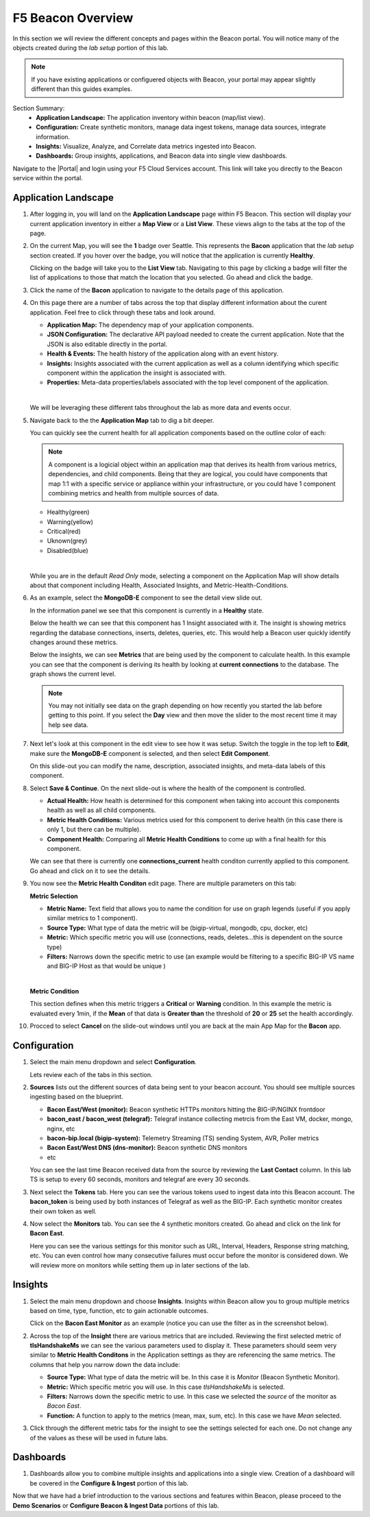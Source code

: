 F5 Beacon Overview
==================

In this section we will review the different concepts and pages within the Beacon portal. You will notice many of the objects created during the `lab setup` portion of this lab.

.. NOTE:: If you have existing applications or configuered objects with Beacon, your portal may appear slightly different than this guides examples.


Section Summary:
   - **Application Landscape:** The application inventory within beacon (map/list view).
   - **Configuration:** Create synthetic monitors, manage data ingest tokens, manage data sources, integrate information.
   - **Insights:** Visualize, Analyze, and Correlate data metrics ingested into Beacon. 
   - **Dashboards:** Group insights, applications, and Beacon data into single view dashboards.


Navigate to the |Portal| and login using your F5 Cloud Services account. This link will take you directly to the Beacon service within the portal.

Application Landscape
---------------------

#. After logging in, you will land on the **Application Landscape** page within F5 Beacon. This section will display your current application inventory in either a **Map View** or a **List View**. These views align to the tabs at the top of the page.

   |app_landscape|

#. On the current Map, you will see the **1** badge over Seattle. This represents the **Bacon** application that the `lab setup` section created. If you hover over the badge, you will notice that the application is currently **Healthy**.

   Clicking on the badge will take you to the **List View** tab. Navigating to this page by clicking a badge will filter the list of applications to those that match the location that you selected. Go ahead and click the badge.

   |hover_app|

#. Click the name of the **Bacon** application to navigate to the details page of this application.

   |app_name|

#. On this page there are a number of tabs across the top that display different information about the curent application. Feel free to click through these tabs and look around.

   - **Application Map:** The dependency map of your application components.
   - **JSON Configuration:** The declarative API payload needed to create the current application. Note that the JSON is also editable directly in the portal.
   - **Health & Events:** The health history of the application along with an event history.
   - **Insights:** Insights associated with the current application as well as a column identifying which specific component within the application the insight is associated with.
   - **Properties:** Meta-data properties/labels associated with the top level component of the application.

   |
   We will be leveraging these different tabs throughout the lab as more data and events occur.

#. Navigate back to the the **Application Map** tab to dig a bit deeper.

   You can quickly see the current health for all application components based on the outline color of each:

   .. NOTE:: A component is a logicial object within an application map that derives its health from various metrics, dependencies, and child components. Being that they are logical, you could have components that map 1:1 with a specific service or appliance within your infrastructure, or you could have 1 component combining metrics and health from multiple sources of data.

   - Healthy(green)
   - Warning(yellow)
   - Critical(red)
   - Uknown(grey)
   - Disabled(blue)

   |
   While you are in the default `Read Only` mode, selecting a component on the Application Map will show details about that component including Health, Associated Insights, and Metric-Health-Conditions.

#. As an example, select the **MongoDB-E** component to see the detail view slide out.

   |mongo_e|
   
   In the information panel we see that this component is currently in a **Healthy** state.

   |mongo_healthy|

   Below the health we can see that this component has 1 Insight associated with it. The insight is showing metrics regarding the database connections, inserts, deletes, queries, etc. This would help a Beacon user quickly identify changes around these metrics.

   |mongo_insight|

   Below the insights, we can see **Metrics** that are being used by the component to calculate health. In this example you can see that the component is deriving its health by looking at **current connections** to the database. The graph shows the current level.

   .. NOTE:: You may not initially see data on the graph depending on how recently you started the lab before getting to this point. If you select the **Day** view and then move the slider to the most recent time it may help see data.


   |mongo_metrics|


#. Next let's look at this component in the edit view to see how it was setup. Switch the toggle in the top left to **Edit**, make sure the **MongoDB-E** component is selected, and then select **Edit Component**.


   |edit|


   On this slide-out you can modify the name, description, associated insights, and meta-data labels of this component.

#. Select **Save & Continue**. On the next slide-out is where the health of the component is controlled.

   - **Actual Health:** How health is determined for this component when taking into account this components health as well as all child components.
   - **Metric Health Conditions:** Various metrics used for this component to derive health (in this case there is only 1, but there can be multiple).
   - **Component Health:** Comparing all **Metric Health Conditions** to come up with a final health for this component.

   We can see that there is currently one **connections_current** health conditon currently applied to this component. Go ahead and click on it to see the details.

   |met_health_cond|

#. You now see the **Metric Health Conditon** edit page. There are multiple parameters on this tab:

   **Metric Selection**

   - **Metric Name:** Text field that allows you to name the condition for use on graph legends (useful if you apply similar metrics to 1 component).
   - **Source Type:** What type of data the metric will be (bigip-virtual, mongodb, cpu, docker, etc)
   - **Metric:** Which specific metric you will use (connections, reads, deletes...this is dependent on the source type)
   - **Filters:** Narrows down the specific metric to use (an example would be filtering to a specific BIG-IP VS name and BIG-IP Host as that would be unique )

   |
   **Metric Condition**

   This section defines when this metric triggers a **Critical** or **Warning** condition. In this example the metric is evaluated every 1min, if the **Mean** of that data is **Greater than** the threshold of **20** or **25** set the health accordingly.

#. Procced to select **Cancel** on the slide-out windows until you are back at the main App Map for the **Bacon** app.

Configuration
-------------

#. Select the main menu dropdown and select **Configuration**.

   |configuration|

   Lets review each of the tabs in this section.

#. **Sources** lists out the different sources of data being sent to your beacon account. You should see multiple sources ingesting based on the blueprint.

   - **Bacon East/West (monitor):** Beacon synthetic HTTPs monitors hitting the BIG-IP/NGINX frontdoor
   - **bacon_east / bacon_west (telegraf):** Telegraf instance collecting metrcis from the East VM, docker, mongo, nginx, etc 
   - **bacon-bip.local (bigip-system):** Telemetry Streaming (TS) sending System, AVR, Poller metrics
   - **Bacon East/West DNS (dns-monitor):** Beacon synthetic DNS monitors
   - etc

   You can see the last time Beacon received data from the source by reviewing the **Last Contact** column. In this lab TS is setup to every 60 seconds, monitors and telegraf are every 30 seconds.

#. Next select the **Tokens** tab. Here you can see the various tokens used to ingest data into this Beacon account. The **bacon_token** is being used by both instances of Telegraf as well as the BIG-IP. Each synthetic monitor creates their own token as well.

#. Now select the **Monitors** tab. You can see the 4 synthetic monitors created. Go ahead and click on the link for **Bacon East**.

   |east_mon|

   Here you can see the various settings for this monitor such as URL, Interval, Headers, Response string matching, etc. You can even control how many consecutive failures must occur before the monitor is considered down. We will review more on monitors while setting them up in later sections of the lab.


Insights
--------

#. Select the main menu dropdown and choose **Insights**. Insights within Beacon allow you to group multiple metrics based on time, type, function, etc to gain actionable outcomes.

   Click on the **Bacon East Monitor** as an example (notice you can use the filter as in the screenshot below).

   |east_monitor|

#. Across the top of the **Insight** there are various metrics that are included. Reviewing the first selected metric of **tlsHandshakeMs** we can see the various parameters used to display it. These parameters should seem very similar to **Metric Health Conditons** in the Application settings as they are referencing the same metrics. The columns that help you narrow down the data include:

   - **Source Type:** What type of data the metric will be. In this case it is *Monitor* (Beacon Synthetic Monitor).
   - **Metric:** Which specific metric you will use. In this case *tlsHandshakeMs* is selected.
   - **Filters:** Narrows down the specific metric to use. In this case we selected the *source* of the monitor as *Bacon East*.
   - **Function:** A function to apply to the metrics (mean, max, sum, etc). In this case we have *Mean* selected.

   |tls_metric|

#. Click through the different metric tabs for the insight to see the settings selected for each one. Do not change any of the values as these will be used in future labs.

Dashboards
----------

#. Dashboards allow you to combine multiple insights and applications into a single view. Creation of a dashboard will be covered in the **Configure & Ingest** portion of this lab.

Now that we have had a brief introduction to the various sections and features within Beacon, please proceed to the **Demo Scenarios** or **Configure Beacon & Ingest Data** portions of this lab.


.. |app_landscape| image:: images/overview/app_landscape.png
   :scale: 70 %  
.. |hover_app| image:: images/overview/hover_app.png
.. |app_name| image:: images/overview/app_name.png
.. |mongo_e| image:: images/overview/mongo_e.png
.. |mongo_healthy| image:: images/overview/mongo_healthy.png
   :scale: 70 %  
.. |mongo_insight| image:: images/overview/mongo_insight.gif
   :scale: 70 %
.. |mongo_metrics| image:: images/overview/mongo_metrics.png
   :scale: 70 %
.. |edit| image:: images/overview/edit.png
.. |met_health_cond| image:: images/overview/met_health_cond.png
.. |conn_condition| image:: images/overview/conn_condition.png
   :scale: 70 %
.. |configuration| image:: images/overview/configuration.png
.. |east_mon| image:: images/overview/east_mon.png
.. |east_monitor| image:: images/overview/east_monitor.png
.. |tls_metric| image:: images/overview/tls_metric.png
   :scale: 70 %


.. |Portal| raw:: html

   <a href="https://portal.cloudservices.f5.com/beacon" target="_blank">F5 Beacon Portal</a>
